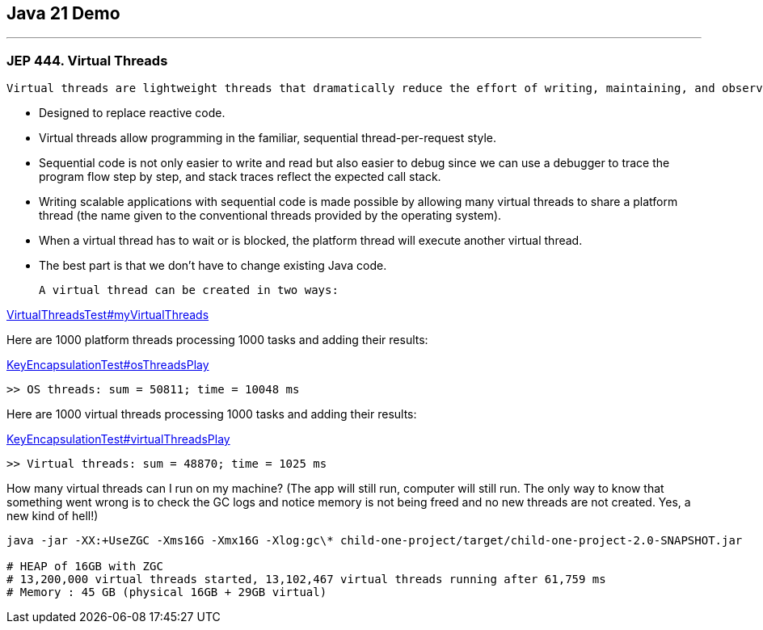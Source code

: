 == Java 21 Demo

'''

=== JEP 444. Virtual Threads

 Virtual threads are lightweight threads that dramatically reduce the effort of writing, maintaining, and observing high-throughput concurrent applications.

* Designed to replace reactive code.
* Virtual threads allow programming in the familiar, sequential thread-per-request style.
* Sequential code is not only easier to write and read but also easier to debug since we can use a debugger to trace the program flow step by step, and stack traces reflect the expected call stack.
* Writing scalable applications with sequential code is made possible by allowing many virtual threads to share a platform thread (the name given to the conventional threads provided by the operating system).
* When a virtual thread has to wait or is blocked, the platform thread will execute another virtual thread.
* The best part is that we don’t have to change existing Java code.

 A virtual thread can be created in two ways:

link:/Users/iuliana/.work-mine/jdk21-parent-project/child-one-project/src/test/java/org/mytoys/one/VirtualThreadsTest.java[VirtualThreadsTest#myVirtualThreads]

Here are 1000 platform threads processing 1000 tasks and adding their results:

link:/Users/iuliana/.work-mine/jdk21-parent-project/child-one-project/src/test/java/org/mytoys/one/VirtualThreadsTest.java[KeyEncapsulationTest#osThreadsPlay]
[source]
----
>> OS threads: sum = 50811; time = 10048 ms
----

Here are 1000 virtual threads processing 1000 tasks and adding their results:

link:/Users/iuliana/.work-mine/jdk21-parent-project/child-one-project/src/test/java/org/mytoys/one/VirtualThreadsTest.java[KeyEncapsulationTest#virtualThreadsPlay]
[source]
----
>> Virtual threads: sum = 48870; time = 1025 ms
----

How many virtual threads can I run on my machine? (The app will still run, computer will still run. The only way to know that something went wrong is to check the GC logs and notice memory is not being freed and no new threads are not created. Yes, a new kind of hell!)

[source]
----
java -jar -XX:+UseZGC -Xms16G -Xmx16G -Xlog:gc\* child-one-project/target/child-one-project-2.0-SNAPSHOT.jar

# HEAP of 16GB with ZGC
# 13,200,000 virtual threads started, 13,102,467 virtual threads running after 61,759 ms
# Memory : 45 GB (physical 16GB + 29GB virtual)
----

